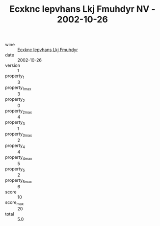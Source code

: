 :PROPERTIES:
:ID:                     00f79881-8467-4cdf-b113-9c67ae2da489
:END:
#+TITLE: Ecxknc Iepvhans Lkj Fmuhdyr NV - 2002-10-26

- wine :: [[id:9f709152-55cb-4513-9ae2-2123170e80e5][Ecxknc Iepvhans Lkj Fmuhdyr]]
- date :: 2002-10-26
- version :: 1
- property_1 :: 3
- property_1_max :: 3
- property_2 :: 0
- property_2_max :: 4
- property_3 :: 1
- property_3_max :: 2
- property_4 :: 4
- property_4_max :: 5
- property_5 :: 2
- property_5_max :: 6
- score :: 10
- score_max :: 20
- total :: 5.0


